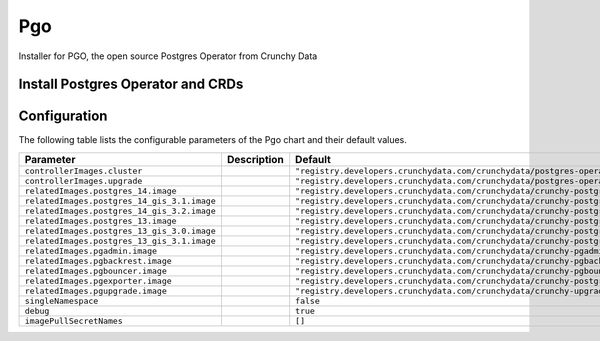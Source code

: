 .. This page has been autogenerated using Frigate.
   https://frigate.readthedocs.io

Pgo
======================

Installer for PGO, the open source Postgres Operator from Crunchy Data

Install Postgres Operator and CRDs
---------------------------------------------------
  .. tabs::

    .. tab:: Local from Source
      .. code-block:: shell-session            
                
        git clone https://github.com/graphistry/graphistry-helm && cd graphistry-helm
        helm upgrade -i pgo ./charts/postgres-operator --namespace pgo --create-namespace 


    .. tab:: From Graphistry Helm Repo
      .. code-block:: shell-session            
                
        helm repo add graphistry-helm https://graphistry.github.io/graphistry-helm/
        helm upgrade -i pgo graphistry-helm/pgo --namespace pgo --create-namespace 


Configuration
-------------

The following table lists the configurable parameters of the Pgo chart and their default values.

================================================== ==================================================================================================== ==================================================
Parameter                                          Description                                                                                          Default
================================================== ==================================================================================================== ==================================================
``controllerImages.cluster``                                                                                                                            ``"registry.developers.crunchydata.com/crunchydata/postgres-operator:ubi8-5.2.0-0"``
``controllerImages.upgrade``                                                                                                                            ``"registry.developers.crunchydata.com/crunchydata/postgres-operator-upgrade:ubi8-5.2.0-0"``
``relatedImages.postgres_14.image``                                                                                                                     ``"registry.developers.crunchydata.com/crunchydata/crunchy-postgres:ubi8-14.5-1"``
``relatedImages.postgres_14_gis_3.1.image``                                                                                                             ``"registry.developers.crunchydata.com/crunchydata/crunchy-postgres-gis:ubi8-14.5-3.1-1"``
``relatedImages.postgres_14_gis_3.2.image``                                                                                                             ``"registry.developers.crunchydata.com/crunchydata/crunchy-postgres-gis:ubi8-14.5-3.2-1"``
``relatedImages.postgres_13.image``                                                                                                                     ``"registry.developers.crunchydata.com/crunchydata/crunchy-postgres:ubi8-13.8-1"``
``relatedImages.postgres_13_gis_3.0.image``                                                                                                             ``"registry.developers.crunchydata.com/crunchydata/crunchy-postgres-gis:ubi8-13.8-3.0-1"``
``relatedImages.postgres_13_gis_3.1.image``                                                                                                             ``"registry.developers.crunchydata.com/crunchydata/crunchy-postgres-gis:ubi8-13.8-3.1-1"``
``relatedImages.pgadmin.image``                                                                                                                         ``"registry.developers.crunchydata.com/crunchydata/crunchy-pgadmin4:ubi8-4.30-4"``
``relatedImages.pgbackrest.image``                                                                                                                      ``"registry.developers.crunchydata.com/crunchydata/crunchy-pgbackrest:ubi8-2.40-1"``
``relatedImages.pgbouncer.image``                                                                                                                       ``"registry.developers.crunchydata.com/crunchydata/crunchy-pgbouncer:ubi8-1.17-1"``
``relatedImages.pgexporter.image``                                                                                                                      ``"registry.developers.crunchydata.com/crunchydata/crunchy-postgres-exporter:ubi8-5.2.0-0"``
``relatedImages.pgupgrade.image``                                                                                                                       ``"registry.developers.crunchydata.com/crunchydata/crunchy-upgrade:ubi8-5.2.0-0"``
``singleNamespace``                                                                                                                                     ``false``                                         
``debug``                                                                                                                                               ``true``                                          
``imagePullSecretNames``                                                                                                                                ``[]``                                            
================================================== ==================================================================================================== ==================================================






